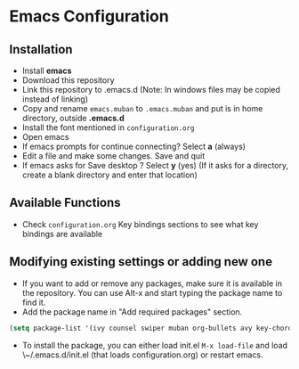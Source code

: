 * Emacs Configuration
** Installation
 - Install *emacs*
 - Download this repository
 - Link this repository to .emacs.d  (Note: In windows files may be copied instead of linking)
 - Copy and rename ~emacs.muban~ to ~.emacs.muban~ and put is in home directory, outside *.emacs.d*
 - Install the font mentioned in ~configuration.org~
 - Open emacs
 - If emacs prompts for continue connecting? Select *a* (always)
 - Edit a file and make some changes. Save and quit
 - If emacs asks for Save desktop ? Select *y* (yes) (If it asks for a directory, create a blank directory and enter that location)
 
** Available Functions
  - Check ~configuration.org~ Key bindings sections to see what key bindings are available
  
** Modifying existing settings or adding new one
  - If you want to add or remove any packages, make sure it is available in the repository. You can use Alt-x and start typing the package name to find it.
  - Add the package name in "Add required packages" section.
  #+BEGIN_SRC emacs-lisp
    (setq package-list '(ivy counsel swiper muban org-bullets avy key-chord htmlize afternoon-theme))
   #+END_SRC
  - To install the package, you can either load init.el ~M-x load-file~ and load \~/.emacs.d/init.el (that loads configuration.org) or restart emacs.
